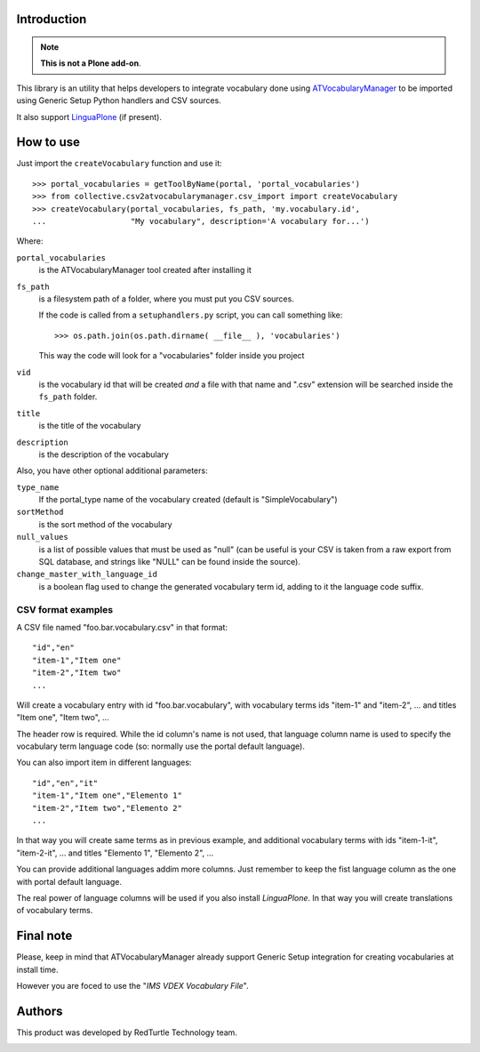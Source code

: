 Introduction
============

.. Note::
    **This is not a Plone add-on**.

This library is an utility that helps developers to integrate vocabulary done using
`ATVocabularyManager`__ to be imported using Generic Setup Python handlers and CSV sources.

__ http://plone.org/products/atvocabularymanager/

It also support `LinguaPlone`__ (if present).

__ http://plone.org/products/linguaplone

How to use
==========

Just import the ``createVocabulary`` function and use it::

    >>> portal_vocabularies = getToolByName(portal, 'portal_vocabularies')
    >>> from collective.csv2atvocabularymanager.csv_import import createVocabulary
    >>> createVocabulary(portal_vocabularies, fs_path, 'my.vocabulary.id',
    ...                  "My vocabulary", description='A vocabulary for...')

Where:

``portal_vocabularies``
    is the ATVocabularyManager tool created after installing it
``fs_path``
    is a filesystem path of a folder, where you must put you CSV sources.
    
    If the code is called from a ``setuphandlers.py`` script, you can call something like::
    
        >>> os.path.join(os.path.dirname( __file__ ), 'vocabularies')
    
    This way the code will look for a "vocabularies" folder inside you project
``vid``
    is the vocabulary id that will be created *and* a file with that name and ".csv" extension
    will be searched inside the ``fs_path`` folder.
``title``
    is the title of the vocabulary
``description``
    is the description of the vocabulary

Also, you have other optional additional parameters:

``type_name``
    If the portal_type name of the vocabulary created (default is "SimpleVocabulary")
``sortMethod``
    is the sort method of the vocabulary
``null_values``
    is a list of possible values that must be used as "null" (can be useful is your CSV is taken
    from a raw export from SQL database, and strings like "NULL" can be found inside the source).
``change_master_with_language_id``
    is a boolean flag used to change the generated vocabulary term id, adding to it the language code suffix.

CSV format examples
-------------------

A CSV file named "foo.bar.vocabulary.csv" in that format::

    "id","en"
    "item-1","Item one"
    "item-2","Item two"
    ...

Will create a vocabulary entry with id "foo.bar.vocabulary", with vocabulary terms ids "item-1" and
"item-2", ... and titles "Item one", "Item two", ...

The header row is required. While the id column's name is not used, that language column name is used to
specify the vocabulary term language code (so: normally use the portal default language).

You can also import item in different languages::

    "id","en","it"
    "item-1","Item one","Elemento 1"
    "item-2","Item two","Elemento 2"
    ...

In that way you will create same terms as in previous example, and additional vocabulary terms with ids
"item-1-it", "item-2-it", ... and titles "Elemento 1", "Elemento 2", ...

You can provide additional languages addim more columns. Just remember to keep the fist language column as
the one with portal default language.

The real power of language columns will be used if you also install *LinguaPlone*.
In that way you will create translations of vocabulary terms.

Final note
==========

Please, keep in mind that ATVocabularyManager already support Generic Setup integration for creating vocabularies
at install time.

However you are foced to use the "*IMS VDEX Vocabulary File*". 


Authors
=======

This product was developed by RedTurtle Technology team.

.. image:: http://www.redturtle.net/redturtle_banner.png
   :alt: RedTurtle Technology Site
   :target: http://www.redturtle.it/
